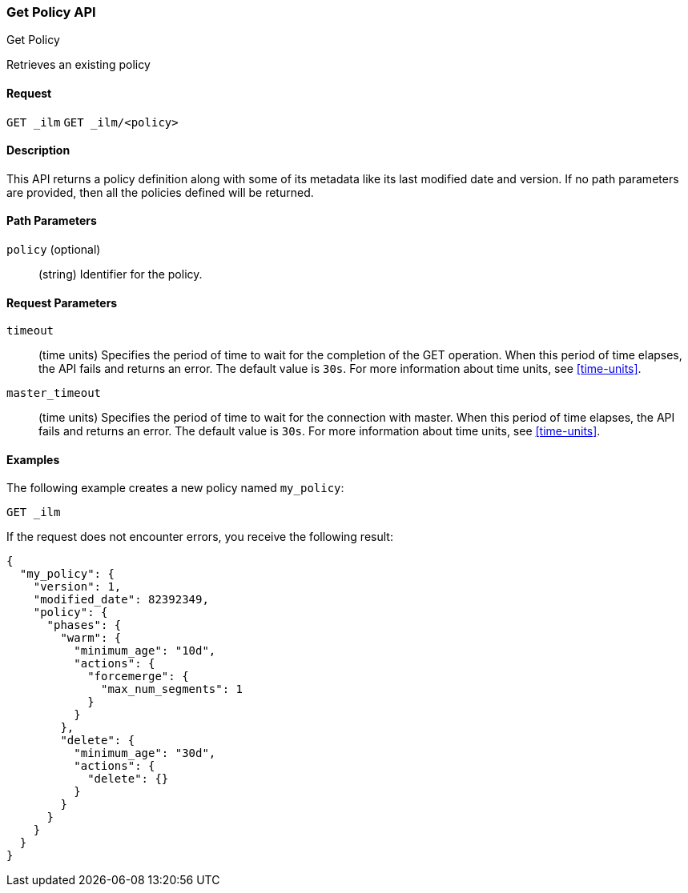 [role="xpack"]
[testenv="basic"]
[[ilm-put-policy]]
=== Get Policy API
++++
<titleabbrev>Get Policy</titleabbrev>
++++

Retrieves an existing policy

==== Request

`GET _ilm`
`GET _ilm/<policy>`

==== Description

This API returns a policy definition along with some of its metadata like
its last modified date and version. If no path parameters are provided, then
all the policies defined will be returned.

==== Path Parameters

`policy` (optional)::
  (string) Identifier for the policy.

==== Request Parameters

`timeout`::
  (time units) Specifies the period of time to wait for the completion of the 
  GET operation. When this period of time elapses, the API fails and returns
  an error. The default value is `30s`. For more information about time units, 
  see <<time-units>>.

`master_timeout`::
  (time units) Specifies the period of time to wait for the connection with master.
  When this period of time elapses, the API fails and returns an error.
  The default value is `30s`. For more information about time units, see <<time-units>>.


==== Examples

The following example creates a new policy named `my_policy`:

//////////////////////////

[source,js]
--------------------------------------------------
PUT _ilm/my_policy
{
  "policy": {
    "phases": {
      "warm": {
        "minimum_age": "10d",
        "actions": {
          "forcemerge": {
            "max_num_segments": 1
          }
        }
      },
      "delete": {
        "minimum_age": "30d",
        "actions": {
          "delete": {}
        }
      }
    }
  }
}
--------------------------------------------------
// CONSOLE
// TEST

//////////////////////////

[source,js]
--------------------------------------------------
GET _ilm
--------------------------------------------------
// CONSOLE
// TEST

If the request does not encounter errors, you receive the following result:

[source,js]
--------------------------------------------------
{
  "my_policy": {
    "version": 1,
    "modified_date": 82392349,
    "policy": {
      "phases": {
        "warm": {
          "minimum_age": "10d",
          "actions": {
            "forcemerge": {
              "max_num_segments": 1
            }
          }
        },
        "delete": {
          "minimum_age": "30d",
          "actions": {
            "delete": {}
          }
        }
      }
    }
  }
}
--------------------------------------------------
// CONSOLE
// TESTRESPONSE[s/././]
